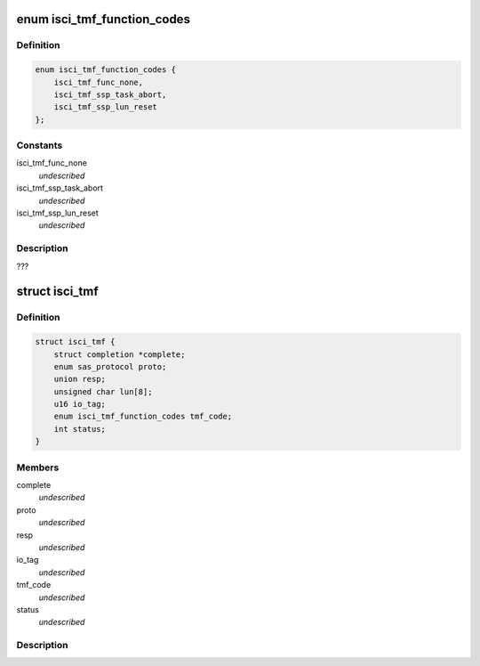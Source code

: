 .. -*- coding: utf-8; mode: rst -*-
.. src-file: drivers/scsi/isci/task.h

.. _`isci_tmf_function_codes`:

enum isci_tmf_function_codes
============================

.. c:type:: enum isci_tmf_function_codes

    This enum defines the possible preparations of task management requests.

.. _`isci_tmf_function_codes.definition`:

Definition
----------

.. code-block:: c

    enum isci_tmf_function_codes {
        isci_tmf_func_none,
        isci_tmf_ssp_task_abort,
        isci_tmf_ssp_lun_reset
    };

.. _`isci_tmf_function_codes.constants`:

Constants
---------

isci_tmf_func_none
    *undescribed*

isci_tmf_ssp_task_abort
    *undescribed*

isci_tmf_ssp_lun_reset
    *undescribed*

.. _`isci_tmf_function_codes.description`:

Description
-----------

???

.. _`isci_tmf`:

struct isci_tmf
===============

.. c:type:: struct isci_tmf

    This class represents the task management object which acts as an interface to libsas for processing task management requests

.. _`isci_tmf.definition`:

Definition
----------

.. code-block:: c

    struct isci_tmf {
        struct completion *complete;
        enum sas_protocol proto;
        union resp;
        unsigned char lun[8];
        u16 io_tag;
        enum isci_tmf_function_codes tmf_code;
        int status;
    }

.. _`isci_tmf.members`:

Members
-------

complete
    *undescribed*

proto
    *undescribed*

resp
    *undescribed*

io_tag
    *undescribed*

tmf_code
    *undescribed*

status
    *undescribed*

.. _`isci_tmf.description`:

Description
-----------



.. This file was automatic generated / don't edit.

